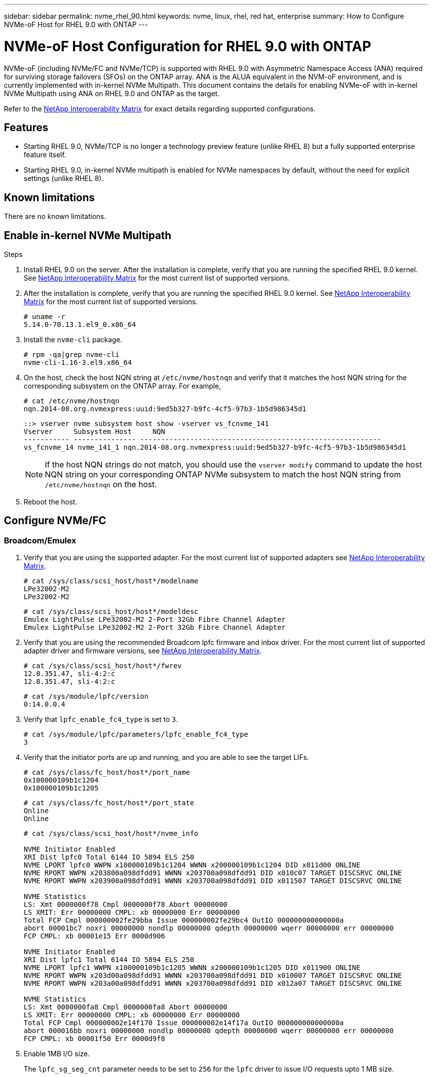---
sidebar: sidebar
permalink: nvme_rhel_90.html
keywords: nvme, linux, rhel, red hat, enterprise
summary: How to Configure NVMe-oF Host for RHEL 9.0 with ONTAP
---

= NVMe-oF Host Configuration for RHEL 9.0 with ONTAP
:toc: macro
:hardbreaks:
:toclevels: 1
:nofooter:
:icons: font
:linkattrs:
:imagesdir: ./media/
:source-highlighter: highlighter.js

[.lead]

NVMe-oF (including NVMe/FC and NVMe/TCP) is supported with RHEL 9.0 with Asymmetric Namespace Access (ANA) required for surviving storage failovers (SFOs) on the ONTAP array. ANA is the ALUA equivalent in the NVM-oF environment, and is currently implemented with in-kernel NVMe Multipath. This document contains the details for enabling NVMe-oF with in-kernel NVMe Multipath using ANA on RHEL 9.0 and ONTAP as the target.

Refer to the link:https://mysupport.netapp.com/matrix/[NetApp Interoperability Matrix^] for exact details regarding supported configurations.

== Features
* Starting RHEL 9.0, NVMe/TCP is no longer a technology preview feature (unlike RHEL 8) but a fully supported enterprise feature itself.
* Starting RHEL 9.0, in-kernel NVMe multipath is enabled for NVMe namespaces by default, without the need for explicit settings (unlike RHEL 8).


==  Known limitations

There are no known limitations.


== Enable in-kernel NVMe Multipath

.Steps
. Install RHEL 9.0 on the server. After the installation is complete, verify that you are running the specified RHEL 9.0 kernel. See  link:https://mysupport.netapp.com/matrix/[NetApp Interoperability Matrix^] for the most current list of supported versions.

. After the installation is complete, verify that you are running the specified RHEL 9.0 kernel. See link:https://mysupport.netapp.com/matrix/[NetApp Interoperability Matrix^] for the most current list of supported versions.
+
----
# uname -r
5.14.0-70.13.1.el9_0.x86_64
----
. Install the `nvme-cli` package.
+
----
# rpm -qa|grep nvme-cli
nvme-cli-1.16-3.el9.x86_64
----
. On the host, check the host NQN string at `/etc/nvme/hostnqn` and verify that it matches the host NQN string for the corresponding subsystem on the ONTAP array. For example,
+
----
# cat /etc/nvme/hostnqn
nqn.2014-08.org.nvmexpress:uuid:9ed5b327-b9fc-4cf5-97b3-1b5d986345d1
----
+
----
::> vserver nvme subsystem host show -vserver vs_fcnvme_141
Vserver     Subsystem Host     NQN
----------- --------------- ----------------------------------------------------------
vs_fcnvme_14 nvme_141_1 nqn.2014-08.org.nvmexpress:uuid:9ed5b327-b9fc-4cf5-97b3-1b5d986345d1
----
+
[NOTE]
If the host NQN strings do not match, you should use the `vserver modify` command to update the host NQN string on your corresponding ONTAP NVMe subsystem to match the host NQN string from `/etc/nvme/hostnqn` on the host.

. Reboot the host.

== Configure NVMe/FC
=== Broadcom/Emulex

. Verify that you are using the supported adapter. For the most current list of supported adapters see link:https://mysupport.netapp.com/matrix/[NetApp Interoperability Matrix^].
+
----
# cat /sys/class/scsi_host/host*/modelname
LPe32002-M2
LPe32002-M2
----
+
----
# cat /sys/class/scsi_host/host*/modeldesc
Emulex LightPulse LPe32002-M2 2-Port 32Gb Fibre Channel Adapter
Emulex LightPulse LPe32002-M2 2-Port 32Gb Fibre Channel Adapter
----

. Verify that you are using the recommended Broadcom lpfc firmware and inbox driver. For the most current list of supported adapter driver and firmware versions, see link:https://mysupport.netapp.com/matrix/[NetApp Interoperability Matrix^].
+
----
# cat /sys/class/scsi_host/host*/fwrev
12.8.351.47, sli-4:2:c
12.8.351.47, sli-4:2:c
----
+
----
# cat /sys/module/lpfc/version
0:14.0.0.4
----

. Verify that `lpfc_enable_fc4_type` is set to `3`.
+
----
# cat /sys/module/lpfc/parameters/lpfc_enable_fc4_type
3
----

. Verify that the initiator ports are up and running, and you are able to see the target LIFs.
+
----
# cat /sys/class/fc_host/host*/port_name
0x100000109b1c1204
0x100000109b1c1205
----
+
----
# cat /sys/class/fc_host/host*/port_state
Online
Online
----
+
----
# cat /sys/class/scsi_host/host*/nvme_info

NVME Initiator Enabled
XRI Dist lpfc0 Total 6144 IO 5894 ELS 250
NVME LPORT lpfc0 WWPN x100000109b1c1204 WWNN x200000109b1c1204 DID x011d00 ONLINE
NVME RPORT WWPN x203800a098dfdd91 WWNN x203700a098dfdd91 DID x010c07 TARGET DISCSRVC ONLINE
NVME RPORT WWPN x203900a098dfdd91 WWNN x203700a098dfdd91 DID x011507 TARGET DISCSRVC ONLINE

NVME Statistics
LS: Xmt 0000000f78 Cmpl 0000000f78 Abort 00000000
LS XMIT: Err 00000000 CMPL: xb 00000000 Err 00000000
Total FCP Cmpl 000000002fe29bba Issue 000000002fe29bc4 OutIO 000000000000000a
abort 00001bc7 noxri 00000000 nondlp 00000000 qdepth 00000000 wqerr 00000000 err 00000000
FCP CMPL: xb 00001e15 Err 0000d906

NVME Initiator Enabled
XRI Dist lpfc1 Total 6144 IO 5894 ELS 250
NVME LPORT lpfc1 WWPN x100000109b1c1205 WWNN x200000109b1c1205 DID x011900 ONLINE
NVME RPORT WWPN x203d00a098dfdd91 WWNN x203700a098dfdd91 DID x010007 TARGET DISCSRVC ONLINE
NVME RPORT WWPN x203a00a098dfdd91 WWNN x203700a098dfdd91 DID x012a07 TARGET DISCSRVC ONLINE

NVME Statistics
LS: Xmt 0000000fa8 Cmpl 0000000fa8 Abort 00000000
LS XMIT: Err 00000000 CMPL: xb 00000000 Err 00000000
Total FCP Cmpl 000000002e14f170 Issue 000000002e14f17a OutIO 000000000000000a
abort 000016bb noxri 00000000 nondlp 00000000 qdepth 00000000 wqerr 00000000 err 00000000
FCP CMPL: xb 00001f50 Err 0000d9f8
----


. Enable 1MB I/O size.
+
The `lpfc_sg_seg_cnt` parameter needs to be set to `256` for the `lpfc` driver to issue I/O requests upto 1 MB size.
+
----
# cat /etc/modprobe.d/lpfc.conf
options lpfc lpfc_sg_seg_cnt=256
----
.. Run a `dracut -f` command and then reboot the host.

.. After the host boots up, verify that `lpfc_sg_seg_cnt` is set to `256`.
+
----
# cat /sys/module/lpfc/parameters/lpfc_sg_seg_cnt
256
----

=== Marvell/QLogic

The native inbox qla2xxx driver included in the RHEL 9.0 kernel has the latest upstream fixes, essential for ONTAP support. Verify that you are running the supported adapter driver and firmware versions:

----
# cat /sys/class/fc_host/host*/symbolic_name
QLE2742 FW:v9.06.02 DVR:v10.02.00.200-k
QLE2742 FW:v9.06.02 DVR:v10.02.00.200-k
----

Verify `ql2xnvmeenable` is set which enables the Marvell adapter to function as a NVMe/FC initiator:
----
# cat /sys/module/qla2xxx/parameters/ql2xnvmeenable
1
----

== Configure NVMe/TCP

Unlike NVMe/FC, NVMe/TCP has no auto-connect functionality. This manifests two major limitations on the Linux NVMe/TCP host:

* *No auto-reconnect after paths get reinstated* NVMe/TCP cannot automatically reconnect to a path that is reinstated beyond the default `ctrl-loss-tmo` timer of 10 minutes following a path down.

* *No auto-connect during host bootup* NVMe/TCP cannot automatically connect during host bootup as well.

You should set the retry period for failover events to at least 30 minutes to prevent timeouts. You can increase the retry period by increasing the value of the ctrl_loss_tmo timer. Following are the details:

.Steps

. Verify whether the initiator port is able to fetch discovery log page data across the supported NVMe/TCP LIFs:
+
----
# nvme discover -t tcp -w 192.168.1.8 -a 192.168.1.51

Discovery Log Number of Records 10, Generation counter 119
=====Discovery Log Entry 0======
trtype: tcp
adrfam: ipv4
subtype: nvme subsystem
treq: not specified
portid: 0
trsvcid: 4420
subnqn: nqn.1992-08.com.netapp:sn.56e362e9bb4f11ebbaded039ea165abc:subsystem.nvme_118_tcp_1
traddr: 192.168.2.56
sectype: none
=====Discovery Log Entry 1======
trtype: tcp
adrfam: ipv4
subtype: nvme subsystem
treq: not specified
portid: 1
trsvcid: 4420
subnqn: nqn.1992-08.com.netapp:sn.56e362e9bb4f11ebbaded039ea165abc:subsystem.nvme_118_tcp_1
traddr: 192.168.1.51
sectype: none
=====Discovery Log Entry 2======
trtype: tcp
adrfam: ipv4
subtype: nvme subsystem
treq: not specified
portid: 0
trsvcid: 4420
subnqn: nqn.1992-08.com.netapp:sn.56e362e9bb4f11ebbaded039ea165abc:subsystem.nvme_118_tcp_2
traddr: 192.168.2.56
sectype: none
...
----

. Similarly, verify that the other NVMe/TCP initiator-target LIF combos are able to successfully fetch the discovery log page data. For example,
+
----
# nvme discover -t tcp -w 192.168.1.8 -a 192.168.1.51
# nvme discover -t tcp -w 192.168.1.8 -a 192.168.1.52
# nvme discover -t tcp -w 192.168.2.9 -a 192.168.2.56
# nvme discover -t tcp -w 192.168.2.9 -a 192.168.2.57
----

. Run `nvme connect-all` command across all the supported NVMe/TCP initiator-target LIFs across the nodes. Ensure you set a longer `ctrl_loss_tmo` timer retry period (for example, 30 minutes, which can be set through `-l 1800`) during the connect-all so that it would retry for a longer period of time in the event of a path loss. For example,
+
----
# nvme connect-all -t tcp -w 192.168.1.8 -a 192.168.1.51 -l 1800
# nvme connect-all -t tcp -w 192.168.1.8 -a 192.168.1.52 -l 1800
# nvme connect-all -t tcp -w 192.168.2.9 -a 192.168.2.56 -l 1800
# nvme connect-all -t tcp -w 192.168.2.9 -a 192.168.2.57 -l 1800
----

== Validate NVMf

.Steps

. Verify that in-kernel NVMe multipath is indeed enabled by checking:
+
----
# cat /sys/module/nvme_core/parameters/multipath
Y
----

. Verify that the appropriate NVMf settings (for example, model set to `NetApp ONTAP Controller` and load balancing `iopolicy` set to `round-robin`) for the respective ONTAP namespaces properly reflect on the host:
+
----
# cat /sys/class/nvme-subsystem/nvme-subsys*/model
NetApp ONTAP Controller
NetApp ONTAP Controller
----
+
----
# cat /sys/class/nvme-subsystem/nvme-subsys*/iopolicy
round-robin
round-robin
----

. Verify that the ONTAP namespaces properly reflect on the host. For example (a),
+
----
# nvme list
Node         SN                    Model                   Namespace   Usage
------      ---------------------------------------      ------------------------
/dev/nvme0n1 814vWBNRwf9HAAAAAAAB  NetApp ONTAP Controller  1          85.90 GB / 85.90 GB

Format         FW Rev
---------------------
4 KiB + 0 B   FFFFFFFF
----
+
Example (b):
+
----
# nvme list
Node           SN                   Model                    Namespace   Usage
---------------------------------------------------- ------------------------------------
/dev/nvme0n1   81CZ5BQuUNfGAAAAAAAB NetApp ONTAP Controller   1         85.90 GB / 85.90 GB

Format         FW Rev
-----------------------
4 KiB + 0 B   FFFFFFFF
----

. Verify that the controller state of each path is live and has a proper ANA status.
For example (a),
+
----
# nvme list-subsys /dev/nvme0n1
nvme-subsys0 - NQN=nqn.1992-08.com.netapp:sn.5f5f2c4aa73b11e9967e00a098df41bd:subsystem.nvme_141_1
\
+- nvme0 fc traddr=nn-0x203700a098dfdd91:pn-0x203800a098dfdd91 host_traddr=nn-0x200000109b1c1204:pn-0x100000109b1c1204 live inaccessible
+- nvme1 fc traddr=nn-0x203700a098dfdd91:pn-0x203900a098dfdd91 host_traddr=nn-0x200000109b1c1204:pn-0x100000109b1c1204 live inaccessible
+- nvme2 fc traddr=nn-0x203700a098dfdd91:pn-0x203a00a098dfdd91 host_traddr=nn-0x200000109b1c1205:pn-0x100000109b1c1205 live optimized
+- nvme3 fc traddr=nn-0x203700a098dfdd91:pn-0x203d00a098dfdd91 host_traddr=nn-0x200000109b1c1205:pn-0x100000109b1c1205 live optimized
----
+

Example (b):
+
----
# nvme list-subsys /dev/nvme0n1
nvme-subsys0 - NQN=nqn.1992-08.com.netapp:sn.56e362e9bb4f11ebbaded039ea165abc:subsystem.nvme_118_tcp_1
\
+- nvme0 tcp traddr=192.168.1.51 trsvcid=4420 host_traddr=192.168.1.8 live optimized
+- nvme10 tcp traddr=192.168.2.56 trsvcid=4420 host_traddr=192.168.2.9 live optimized
+- nvme15 tcp traddr=192.168.2.57 trsvcid=4420 host_traddr=192.168.2.9 live non-optimized
+- nvme5 tcp traddr=192.168.1.52 trsvcid=4420 host_traddr=192.168.1.8 live non-optimized
----

. Verify the NetApp plug-in displays proper values for each ONTAP namespace device.
For example (a),
+
----
# nvme netapp ontapdevices -o column
Device       Vserver        Namespace Path                            NSID
----------------------- ------------------------------ -------------------------
/dev/nvme0n1  vs_fcnvme_141  /vol/fcnvme_141_vol_1_1_0/fcnvme_141_ns   1

UUID                                   Size
--------------------------------------------
72b887b1-5fb6-47b8-be0b-33326e2542e2   85.90GB

# nvme netapp ontapdevices -o json
{
"ONTAPdevices" : [
    {
        "Device" : "/dev/nvme0n1",
        "Vserver" : "vs_fcnvme_141",
        "Namespace_Path" : "/vol/fcnvme_141_vol_1_1_0/fcnvme_141_ns",
        "NSID" : 1,
        "UUID" : "72b887b1-5fb6-47b8-be0b-33326e2542e2",
        "Size" : "85.90GB",
        "LBA_Data_Size" : 4096,
        "Namespace_Size" : 20971520
    }
  ]
}
----
Example (b):
+
----
# nvme netapp ontapdevices -o column
Device               Vserver                   Namespace Path
--------------------- ------------------------- ------------------------------------
/dev/nvme0n1         vs_tcp_118                /vol/tcpnvme_118_1_0_0/tcpnvme_118_ns

NSID   UUID                               Size
-------------------------------------------------
1     4a3e89de-b239-45d8-be0c-b81f6418283c 85.90GB
----
+
----
# nvme netapp ontapdevices -o json
{
"ONTAPdevices" : [
    {
     "Device" : "/dev/nvme0n1",
      "Vserver" : "vs_tcp_118",
      "Namespace_Path" : "/vol/tcpnvme_118_1_0_0/tcpnvme_118_ns",
      "NSID" : 1,
      "UUID" : "4a3e89de-b239-45d8-be0c-b81f6418283c",
      "Size" : "85.90GB",
      "LBA_Data_Size" : 4096,
      "Namespace_Size" : 20971520
    },
  ]

}
----

== Known issues

The NVMe-oF host configuration for RHEL 9.0 with ONTAP release has the following known issues:

[cols="10,30,30,10",options="header"]
|===
|NetApp Bug ID	|Title	|Description	|Bugzilla ID
|link:https://mysupport.netapp.com/site/bugs-online/product/HOSTUTILITIES/BURT/1479047[1479047^]	|RHEL 9.0 NVMe-oF hosts create duplicate Persistent Discovery Controllers	|On NVMe over Fabrics (NVMe-oF) hosts, you can use the "nvme discover -p" command to create Persistent Discovery Controllers (PDCs). When this command is used, only one PDC should be created per initiator-target combination.  However, if you are running ONTAP 9.10.1 and Red Hat Enterprise Linux (RHEL) 9.0 with an NVMe-oF host, a duplicate PDC is created each time "nvme discover -p" is executed. This leads to unnecessary usage of resources on both the host and the target.

|2087000
|===


